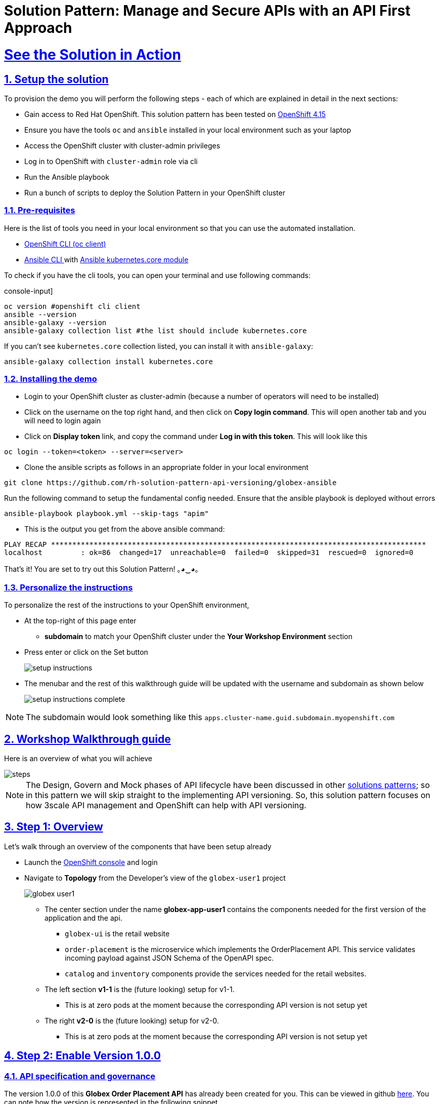 = Solution Pattern: Manage and Secure APIs with an API First Approach
:sectnums:
:sectlinks:
:doctype: book
:imagesdir: ../assets/images

= See the Solution in Action

== Setup the solution

To provision the demo you will perform the following steps - each of which are explained in detail in the next sections:

* Gain access to Red Hat OpenShift. This solution pattern has been tested on https://docs.openshift.com/container-platform/4.15/welcome/index.html[OpenShift 4.15^]
* Ensure you have the tools `oc` and `ansible` installed in your local environment such as your laptop
* Access the OpenShift cluster with cluster-admin privileges
* Log in to OpenShift with `cluster-admin` role via cli
* Run the Ansible playbook
* Run a bunch of scripts to deploy the Solution Pattern in your OpenShift cluster

// [%interactive]
//* [ ] Binge watch Death in Paradise
//* [ ] Visit a tropical island

=== Pre-requisites
Here is the list of tools you need in your local environment so that you can use the automated installation.

* https://docs.openshift.com/container-platform/4.15/cli_reference/openshift_cli/getting-started-cli.html[OpenShift CLI (oc client)^]
* https://docs.ansible.com/ansible/latest/installation_guide/intro_installation.html[Ansible CLI ^] with https://docs.ansible.com/ansible/latest/collections/kubernetes/core/k8s_module.html[Ansible kubernetes.core module^]

To check if you have the cli tools, you can open your terminal and use following commands:

******
.console-input]
[source,shell script]
----
oc version #openshift cli client
ansible --version
ansible-galaxy --version
ansible-galaxy collection list #the list should include kubernetes.core
----
******

If you can't see `kubernetes.core` collection listed, you can install it with `ansible-galaxy`:
******
[.console-input]
[source,shell script]
----
ansible-galaxy collection install kubernetes.core
----
******

=== Installing the demo

* Login to your OpenShift cluster as cluster-admin (because a number of operators will need to be installed)
* Click on the username on the top right hand, and then click on *Copy login command*. This will open another tab and you will need to login again
* Click on *Display token* link, and copy the command under *Log in with this token*. This will look like this
******
[source,shell script]
----
oc login --token=<token> --server=<server>
----
******

* Clone the ansible scripts as follows in an appropriate folder in your local environment
******
[.console-input]
[source,shell script]
----
git clone https://github.com/rh-solution-pattern-api-versioning/globex-ansible
----
******

Run the following command to setup the fundamental config needed. Ensure that the ansible playbook is deployed without errors

******
[.console-input]
[source,shell script]
----
ansible-playbook playbook.yml --skip-tags "apim"
----
******

* This is the output you get from the above ansible command:

[example]
----
PLAY RECAP ****************************************************************************************
localhost         : ok=86  changed=17  unreachable=0  failed=0  skipped=31  rescued=0  ignored=0 
----

That's it! You are set to try out this Solution Pattern! ｡◕‿◕｡

=== Personalize the instructions

To personalize the rest of the instructions to your OpenShift environment, 

* At the top-right of this page enter 
** *subdomain* to match your OpenShift cluster under the *Your Workshop Environment* section 
* Press enter or click on the Set button
+
image::setup-instructions.png[]
* The menubar and the rest of this walkthrough guide will be updated with the username and subdomain as shown below
+
image::setup-instructions-complete.png[]

[NOTE]
=====
The subdomain would look something like this `apps.cluster-name.guid.subdomain.myopenshift.com`
=====

[#_walkthrough_guide]
== Workshop Walkthrough guide

Here is an overview of what you will achieve

image::steps.png[]

[NOTE]
====
The Design, Govern and Mock phases of API lifecycle have been discussed in other https://redhat-solution-patterns.github.io/solution-pattern-api-first[solutions patterns^]; so in this pattern we will skip straight to the implementing API versioning. So, this solution pattern focuses on how 3scale API management and OpenShift can help with API versioning. 

====



== Step 1: Overview

Let's walk through an overview of the components that have been setup already

* Launch the https://console-openshift-console.%SUBDOMAIN%[OpenShift console^,window=console] and login
* Navigate to *Topology* from the Developer's view of the `globex-user1` project
+
image::globex-user1.png[]
** The center section under the name *globex-app-user1* contains the components needed for the first version of the application and the api.
*** `globex-ui` is the retail website
*** `order-placement` is the microservice which implements the OrderPlacement API. This service validates incoming payload against JSON Schema of the OpenAPI spec.
*** `catalog` and `inventory` components provide the services needed for the retail websites.
** The left section *v1-1* is the (future looking) setup for v1-1. 
*** This is at zero pods at the moment because the corresponding API version is not setup yet
** The right *v2-0* is the (future looking) setup for v2-0. 
*** This is at zero pods at the moment because the corresponding API version is not setup yet

== Step 2: Enable Version 1.0.0

=== API specification and governance

The version 1.0.0 of this *Globex Order Placement API* has already been created for you. This can be viewed in github https://raw.githubusercontent.com/rh-soln-pattern-api-versioning/api-spec/main/v1.0/OrderPlacementAPI-V1.0.yaml[here^]. You can note how the version is represented in the following snippet

```
openapi: 3.0.2
info:
  title: OrderPlacementAPI V1.0
  version: 1.0.0
  description: 'API Call to place an order with product, address and user details'
```

=== As a backend developer

*Setup OrderPlacement backend service*

The backend of OrderPlacement API for the purpose of this demo, acts as a facade to receive the payload, and then posts the Order payload to a https://webhook.site/[https://webhook.site/^]. 

[TIP]
====
In real life, there are a number ways this payload can be handled

* payload maybe be processed asynchronously through a event driven architecture
* payload maybe stored in a SQL based database or a no-SQL database
* payload may need to be posted to a number of other downstream systems.
====

* As seen earlier, the OrderPlacement backend service has already been provisioned for you. You will now need to
* The *ORDER_PLACEMENT_API* env variable of the OrderPlacement backend service has a placeholder which needs to be replaced.
+
image::order-placement-config-before.png[]
+
* Launch https://webhook.site/[https://webhook.site/^], and copy the the URL displayed as *Your unique URL* by clicking on it 
+
image::webhook-site-unique-url.png[]
* From your command prompt, set an environment variable
+
******
```
export WEBHOOKSITE=<webhoot.site url that you copied in the previous step>
```
******

* Run the following command to update the backend service's environment variables.
+
******
[.console-input]
[source,yaml]
----
oc set env deployments/order-placement --overwrite ORDER_PLACEMENT_API=$WEBHOOKSITE -n globex-user1
----
******

** You will see the output `deployment.apps/order-placement updated`
** This is how the env variables of the https://console-openshift-console.%SUBDOMAIN%/k8s/ns/globex-user1/deployments/order-placement/environment[Order Placement service^,window=console] will look like after update. 
+
image::order-placement-config-after.png[]

* Any payload being POSTed to this service will now be sent to this webhook site for inspection. 
+
[TIP]
====
Instead of a plain JSON order payload, you can consider the payload to be a https://cloudevents.io/[CloudEvents^]. CloudEvents can then hold versions in their headers which makes it easier to route to different downstream systems through (for e.g.) using Knative Eventing 
====

=== As an API Provider

*Setup 3scale entities*

Just like the code, all the 3scale Custom Resources are also maintained in git and are managed through ArgoCD/GitOps. This helps to version the 3scale entities as well.

. Run this command from where you have cloned the ansible playbook in the first step.
** This command will use the git branch `1.0.0` as the source of truth since we start with version `1.0.0`
** This command will create version 1.0.0 of 3scale Backend, Product, Application Plans, Developer Account and the Application for the account as well
+
******
[.console-input]
[source,shell script]
----
ansible-playbook playbook.yml --skip-tags "main" --extra-vars "apim_gitops_repo_value=https://github.com/rh-soln-pattern-api-versioning/api-versioning-helm apim_gitops_repo_tag_value=1.0.0"
----
******

. The above command setup up an ArgoCD application which is responsible for the 3scale custom resources
+
.[.underline]*Click to learn how to access ArgoCD*
[%collapsible]
====
* From the OpenShift console, click on the Clutser Argo CD menu
+
image::argo-cd-menu.png[]
* You will next need to get the ArgoCD admin credentials. 
* Access this from `openshift-gitops-cluster` secret in the openshift-gitops namespace. Launch https://console-openshift-console.%SUBDOMAIN%/k8s/ns/openshift-gitops/secrets/openshift-gitops-cluster[openshift-gitops-cluster here^,window=console]
* Copy the *admin.password* from the bottom of this page
* Login to ArgoCD with *username*: _admin_ and *password*: _from openshift-gitops-cluster secret_
* You will note that there are a number of Argo applications
+
image::argo-apps.png[]
* The *apim-user1* contains all of the 3scale custom resources. Go ahead and explore this - you will see Product, Backend, Developer Account amongst other things.

====

. Click on https://3scale-user1-admin.%SUBDOMAIN%[3scale^,window=3scale] to view all the entities that have been created for you. Login using (user1/openshift)
+
image:apim-v100-overview.png[] 
. Note that the *Globex Order Placement Product* and *Globex Order Placement Backend* are now created.
. *ActiveDoc* can be viewed under *Globex Order Placement Product -> ActiveDocs*
+
[NOTE] 
====
* ActiveDoc is created with OpenApi Specs. For the purpose of this solution pattern we are using a prebuilt OpenAPI. 
* Apicurio API designer is a great tool to build API designs. You can then manage it with Apicurio Service Registry
====

. Click on *Globex Order Placement Product* navigate to *Product-> Integration -> Methods and Metrics* to view what's been setup.
+
[NOTE]
====
Methods and Metrics help map different backend services to different paths representing URL versions, and also help to track metrics based on hits for different backend service versions
====
+
image::methods-100.png[]

. Now click on *Mapping Rules* link. The Mapping rules help to route a request to the right version of backend service (e.g. /v1/placeorder)
+
```
E.g. `api.globex.com/v1/OrderPlacement` will go to `v1` backend service
```
+
image::methods-v100-mapping-rules.png[]
** The Mapping Rule with the pattern `/{version}` also helps to track all the metrics to Globex Order Placement API in total.
*** `Order Placement API` tracks all hits made to the API irrespective of which version
** The Mapping Rule with the pattern `/v1` also helps to track all the metrics to Globex Order Placement API in total.
*** `Method version 1.0.0` tracks hits made to the 1.1.0 API version which accessed by path */v1* only

. Before you can start accessing the Globex Order Placement API, you must promote the APIcast configuration as below. +
+
.[.underline]*Click to view what is APICast*
[%collapsible]
====
APIcast is an NGINX based API gateway used to integrate your internal and external API services with the Red Hat 3scale Platform. In this workshop we use the two built-in APICast (staging and production) that come by default with the 3scale installation. They come pre-configured and ready to use out-of-the-box.
====

. From the left hand menu, navigate to *Integration* -> *Backend* to view the *Globex Order Placement Backend*. +
*Note* The _Public path_ to access this version is */v1*
+
image::apim-backend100.png[]

. From the https://3scale-user1-admin.%SUBDOMAIN%[3scale homepage^,window=3scale], under the Products section, click on *Globex Order Placement* to view the Product's overview page. From the left hand menu, navigate to *Integration* -> *Configuration*
+
******
Under *APIcast Configuration*, click *Promote to v.x Staging APICast* to promote the APIcast configurations. Similarly click *Promote to v.x Production APICast* 
******
+
image::apim-promote-prod.png[]

* Note that *Globex Order Placement Backend* shows that the backend is mapped as "v1". The API will then be accessed via *v1* path. This helps in versioning this OrderPlacement API as *1.0.0*

=== As an API Consumer
*Globex UI patched with API Credentials and APICast URL*

Next step, patch the `globex-ui` deployment with the API credentials and the APIcast URL. Typically developers get APICredentials from the Developer Portal. 

. In 3scale, navigate to *Audience (from top nav) -> Developer Portal -> Visit Portal*
+
image::access-devportal.png[]
 
. Sign in using (*dev.globex/openshift*)
+
image::dev-portal-login.png[]
. Click on *API credentials* link on top nav, and you will see *Globex Basic Application* 
** Copy the alphanumeric value found as *User Key* and create environment variable `API_USER_KEY_VALUE`
+
image::application-credentials-1.0.png[]
+
******
[.console-input]
[source,yaml]
----
export API_USER_KEY_VALUE=<replace with user key>
----
******
** Run the following command to update the backend service's env variables.
+
******
[.console-input]
[source,shell script]
----
oc set env deployments/globex-ui --overwrite API_USER_KEY_VALUE=$API_USER_KEY_VALUE \
API_TRACK_PLACEORDER=https://globex-order-placement-product-3scale-user1-apicast-staging.%SUBDOMAIN%/v1/placeorder -n globex-user1
----
******

** You should see an output message `deployment.apps/globex-ui updated`


=== Testing this out

. Launch the https://globex-ui-globex-user1.%SUBDOMAIN%/products[retail website^]
. Login using any valid email address and any 6-digit password - since this is just a simulation.
. Navigate to the *Cool Stuff Store* from the top menu. Add a few things to the cart. 
. Click on *Cart* from the top menu and *Proceed to Checkout*. 
. Click on the *Autofill form* button to make it easy to fill this form. 
+
image::globex-ui-v-100.png[]
. Click on *Submit Order*
. You must see a success message
+
image::globex-ui-order-submit.png[]

. You can view the payload on the webhook.site that you setup
+
image::webhook-v100.png[]

=== View Traffic Analytics
. Try placing a few orders to generate traffic. 
. Navigate to https://3scale-user1-admin.%SUBDOMAIN%[3scale Dashboard^,window=3scale], and click on *globex-order-placement* to view the Product Details
. Click on the *Analytics -> Traffic* link on the left hand side menu. You will see the *Hits* details. 
. This section provides insights in terms of the number of hits for the product and other traffic analysis details as well.
+
image:apim-traffic.png[]
 

== Step 3: Enable Version 1.1.0

Globex now wants to capture a new field called *Delivery Instructions* to make it easier to make prompt deliveries This is considered as a non-breaking change because this is an optional field. To handle the new field, let's introduce version 1.1.0 of OrderPlacement API. 

This change has varying degrees of  impact across the different stakeholders (provider, developer & consumer)

.[.underline]*Click to view a summary*
[%collapsible]
=====
. As an *API provider*
** Use APICurio studio to make changes to OpenAPI Specification to include Optional field *Delivery Instructions* and change version from 1.0.0 to 1.1.0
** Publish this on Apicurio Service Registry
** Update 3scale for new Backend (version 1.1.0), update Product to point to the Backend version 1.1.0, update ActivdDoc
** Point to new Backend service which adheres to the new API specification
+
[NOTE]
====
As mentioned earlier the APICurio studio and Apicurio Service Registry changes are not included to keep this solution pattern accessible and not overtly too lengthy.
====

. As a *Backend service developer*
** Create a new branch with name *v1.1.0* and change the Order Placement service to allow for *Delivery Instructions*
** Update any POJOs or mapping - ideally it is better to handle this as a JSON payload rather than mapping to a POJO so as to allow for minimal impact
** Update validations against new OpenAPI spec. In our case we use JSON Schema based validation.

. As an *API consumer*
** May choose to consume the new API at their own pace.
** Changes includ update to the UI to allow for the new field *Delivery Instructions*. 
** Change any validations if necessary. Ensure adherence to new OpenAPI specification

=====

=== As a backend developer
*Deploy new version 1.1.0 of the backend service*

. The backend service deployment for version 1.1.0 has been already deployed as part of the setup to keep things simpler for the demo, but is set as replica 0 (i.e, it is at zero pods)
. The OpenAPI specification has been updated with optional *Delivery Instructions*. You can view the version https://raw.githubusercontent.com/rh-soln-pattern-api-versioning/api-spec/main/v1.1/OrderPlacementAPI-V1.1.yaml[1.1.0 here^]
+
```
openapi: 3.0.2
info:
  title: OrderPlacementAPI V1.1
  version: 1.1.0
  description: 'API Call to place an order with product, address and user details'  
......
    delivery_instructions:
     description: Send optional delivery instructions
......
```
. The OpenAPI specification for this version 1.1.0 has been converted ionto JSON Schema and is part of this backend service. Click here to view the https://raw.githubusercontent.com/rh-soln-pattern-api-versioning/order-placement-service/1.1.0/src/main/java/org/globex/retail/json-schema/order-placement-payload.json[version 1.1.0 JSON Schema^]. Note the introduction of *delivery_instructions* field which is optional
+
image::json-schema-v110.png[width=50%]
. Patch the `order-placement-v1-1-0` deployment with the webhook.site URL that you have setup earlier. 
* From your command prompt `echo $WEBHOOKSITE` to make sure you have the env variable accessible
+
******
[.console-input]
[source,yaml]
----
echo $WEBHOOKSITE
----
******

* Run the following command to update the backend service's environment variables, and scale the replica to `1`
+
******
[.console-input]
[source,yaml]
----
oc set env deployments/order-placement-v1-1-0 --overwrite ORDER_PLACEMENT_API=$WEBHOOKSITE -n globex-user1
oc scale deployment order-placement-v1-1-0 --replicas=1 -n globex-user1
----
******


*** Output would be like this
+
```
deployment.apps/order-placement-v1-1-0 updated
deployment.apps/order-placement-v1-1-0 scaled
```

=== As an API Provider
*Configure 3scale entities for version 1.1.0*

. Run this command from the command prompt from where you have cloned the ansible playbook.
** This command will use the git branch `1.1.0` as the source of truth since we are now rolling out version `1.1.0`
** This command will create version 1.1.0 of 3scale Backend, Product, Application Plans, Developer Account and the Application for the account as well
+
******
[.console-input]
[source,shell script]
----
ansible-playbook playbook.yml --skip-tags "main" --extra-vars "apim_gitops_repo_value=https://github.com/rh-soln-pattern-api-versioning/api-versioning-helm apim_gitops_repo_tag_value=1.1.0"
----
******

** The output will be like this
+
```
PLAY RECAP ******************************************************************************************************************
localhost         : ok=12  changed=1  unreachable=0  failed=0  skipped=3  rescued=0  ignored=0
```
. You can access ArgoCD as described earlier to view the new entities for v1.1.0 being deployment (including new Backend, updates to the Product)
. From 3scale promote APICast configuration from *Globex Order Placement Product -> Integration -> Configuration -> *Promote to v.x Staging APICast* and *Promote to v.x Production APICast* 

=== As an API Consumer
*Update UI to updated version 1.1.0*


[TIP]
====
This is a backward compatible change. Therefore, the existing *globex-ui 1.0.0* deployment will work as it is without any changes with the new *Backend 1.1.0* version. You can test this out just to be sure :)
====

When the UI developers are ready, they can make the following changes to start consuming the new changes, and send the new Delivery Instructions as part of the order payload.

. Run this command to update the image of globex-ui deployment to the 1.1.0 version
******
[.console-input]
[source,yaml]
----
oc set image deployment/globex-ui globex-ui=quay.io/rh_soln_pattern_api_versioning/globex-ui:1.1.0 -n globex-user1
----
******

=== Testing this out
. Launch the https://globex-ui-globex-user1.%SUBDOMAIN%/products[retail website^] preferably in incognito - or perform a hard refresh of the browser to nullify caching. 
. Login using any valid email address and any 6-digit password.
. Navigate to the *Cool Stuff Store* from the top menu. Add a few things to the card and proceed to checkout
. Notice that there is a new field called *Delivery Instructions*. Provide some content for this new field, and click on *Submit Order*
+
image::delivery-instructions.png[]
. You should see a confirmation message that the order has been placed.
. Navigate to the webhook.site you have setup to check that the *delivery_instructions* is being passed on correctly
+
image::delivery-instructions-webhook.png[]


== Step 4: Enable Version 2.0.0
Further down the line, Globex would like to merge *First name and Last name* into a single field to better represent different cultures and conventions. 

This is considered as a breaking change since there is no backward compatibility leading to a major version change to OpenAPI spec *version 2.0.0*

The version 2.0.0 of this *Globex Order Placement API* has already been created for you. This can be viewed in github https://raw.githubusercontent.com/rh-soln-pattern-api-versioning/api-spec/main/v2.0/OrderPlacementAPI-V2.0.yaml[here^].  


The same set of impacts identified across the different stakeholders while introducing version 1.1.0 also applies for a Major version change. The main impact is that, this version is NOT backward compatible.

=== As a backend developer
*New version 2.0.0 of the backend service*

. The backend service deployment for version 2.0.0 is in place to keep this pattern simple, but is set as replica 0 (i.e, it is at zero pods)
** The OpenAPI specification for this version 2.0.0 has been converted into JSON Schema and is part of this backend service. Click here to view the https://raw.githubusercontent.com/rh-soln-pattern-api-versioning/order-placement-service/2.0.0/src/main/java/org/globex/retail/json-schema/order-placement-payload.json[version 2.0.0 JSON Schema^]. Note the introduction of *name* field which is not optional, and has replaced first name and last name  fields.
+
image::json-schema-v200.png[width=50%]

. You will need to patch this deployment as well with the *webhook.site URL* that you have setup earlier. 
** From your command prompt `echo $WEBHOOKSITE` to make sure you have the env variable accessible
+
******
[.console-input]
[source,yaml]
----
echo $WEBHOOKSITE
----
******

** Run the following command to update the `order-placement-v2-0` service's environment variables, and scale the replica to `1`
+
******
[.console-input]
[source,yaml]
----
oc set env deployments/order-placement-v2-0 --overwrite ORDER_PLACEMENT_API=$WEBHOOKSITE -n globex-user1
oc scale deployments/order-placement-v2-0 --replicas=1 -n globex-user1
----
******

*** Output would be like this
+
```
deployment.apps/order-placement-v2-0 updated
deployment.apps/order-placement-v2-0 scaled
```

=== As an API Provider
*Setup 3scale entities for version 2.0.0*

. Run this command from the command prompt from where you have cloned the ansible playbook.
** This command will use the git branch `2.0.0` as the source of truth since we are now rolling out version `2.0.0`
** This command will create version 2.0.0 of 3scale Backend, Product, Application Plans, Developer Account and the Application for the account as well
+

******
[.console-input]
[source,shell script]
----
ansible-playbook playbook.yml --skip-tags "main" --extra-vars "apim_gitops_repo_value=https://github.com/rh-soln-pattern-api-versioning/api-versioning-helm apim_gitops_repo_tag_value=2.0.0"
----
******

** The output will be like this
+
```
PLAY RECAP ******************************************************************************************************************
localhost         : ok=12  changed=1  unreachable=0  failed=0  skipped=3  rescued=0  ignored=0
```

. From 3scale promote APICast configuration from *Globex Order Placement Product -> Integration -> Configuration -> *Promote to v.x Staging APICast* and *Promote to v.x Production APICast* 

. Note from *Globex Order Placement Product-> Integration -> Backend* that new Backend has been added mapped to `/v2` path.
+
image::backend-v200.png[]
. Navigate to *Globex Order Placement Product-> Integration -> Methods and Metrics* and note that a new method for `v2` has been added
+
image::methods-v200.png[]
. Navigate to the *Mapping Rules* menu and note that a new rule for `/v2` has been added which will direct all api calls with `/v2` to the new version 2.0.0 backend
+
image::mapping-rules-200.png[]
. Promote APICast configuration 
******
* Promote APICast configuration from Integration -> Configuration -> *Promote to v.x Staging APICast* and *Promote to v.x Production APICast* 
* You now have 2 Backends configured which would both work correctly when invoked via /v1/ and /v2/ paths. 
+
image::config-200.png[]
******

=== As an API Consumer
*Update UI to version 2.0.0*

. Run this command to update the image of globex-ui deployment to the 2.0.0 version and update the env variables
+
******
[.console-input]
[source,yaml]
----
oc set image deployment/globex-ui globex-ui=quay.io/rh_soln_pattern_api_versioning/globex-ui:2.0.0 -n globex-user1
oc set env deployments/globex-ui --overwrite API_USER_KEY_VALUE=$API_USER_KEY_VALUE \
API_TRACK_PLACEORDER=https://globex-order-placement-product-3scale-user1-apicast-staging.%SUBDOMAIN%/v2/placeorder -n globex-user1

----
******
** You will see the output `deployment.apps/globex-ui image updated`



=== Testing this out
. Launch the https://globex-ui-globex-user1.%SUBDOMAIN%/products[retail website^] preferably in incognito - or perform a hard refresh of the browser to nullify caching. 
. Login using any valid email address and any 6-digit password.
. Navigate to the *Cool Stuff Store* from the top menu. Add a few things to the card and proceed to checkout
. Notice that there is a new field called *Delivery Instructions*. Provide some content for this new field, and click on *Submit Order*
+
image::globex-ui-combined-name.png[]
* You should see a confirmation message that the order has been placed.
* Navigate to the webhook.site you have setup to check that the *delivery_instructions* is being passed on correctly
+
image::combined-name-webhook.png[]

=== View Traffic Analytics
. Try placing a few orders to generate traffic. You can also place dummy orders as discussed earlier.
. Navigate to https://3scale-user1-admin.%SUBDOMAIN%[3scale Dashboard^,window=3scale], and click on *Globex Order Placement Product* to view the Product Details
. Click on the *Analytics -> Traffic* link on the left hand side menu. You will see the *Hits* details split between the versions v1 and v2.
+
image:apim-traffic-200.png[]


== Step 5: Manage and Analyse: Analytics, consumer notification

Especially with the introduction of a breaking change, you will like to sunset your older version of the API at the earliest. You will need to start by notifying the consumers.

. Navigate to https://3scale-user1-admin.apps.cluster-w6wln.dynamic.redhatworkshops.io/buyers/accounts[Audience (from top menu) -> Accounts -> Listing^]. 
. You will see the number of applications the Globex user has signed for. (in this case it is 2). You can search for the Accounts which have signed up for the Order Placement API by using the search term *Globex Basic*
+
image::audience-acc-listing.png[]
. You can also drill down to an account by clicking on the hyperlink [2] 
. From the *Applications for Globex Page* click the "x Applications" link on top
+
image::globex-acc-listing.png[]
. You can now choose the relevant accounts to view the *Bulk operations* available.
+
image::bulk-ops.png[]
. Click on *Send email* to send a notification saying something like this. 
+
```
Subject: Basic Plan of Globex Order Placement version 1.1.0 deprecation
Body of Email:
Hello
Please note that Globex Order Placement version 1.1.0 is being deprecated and will not be available for new signups. The version 1.1.0 will be removed by <date>.
Please refer to the Developer Portal for details of version 2.0.0
```

=== Make the 1.1.0 version unavailable for signups

Once you are ready to sunset the older version here is what you can do:

* Navigate to *Products -> Globex Order Placement -> Applications -> Application Plans*
* Click on the green checkboxes for Enabled and Visible columns for the `Method version 1.0.0` to make it red as shown below.
+
image::method-v100-off.png[]
* All calls to /v1/ will now fail authentication.

== Alternatives to introducing new versions

In this pattern we continued to use the same Application Plan for all revisions. In the real world, there are options that can be considered based on the context of how the teams function, and what is relevant for business. 

=== New 3scale Product
For breaking changes, you may consider creating a new 3scale Product for version 2.0.0. Once you are ready to sunset the version 1.x.x, just delete the product.

=== New application plan
You may also consider creating a new application plan for the new version. Here is how this would pan out

. In the Existing application plan, turn off access to version 2.0.0 Backend
+
image::edit-app-plan-100.png[]
. Create a new application plan for version 2.0.0
+
image::app-plan-200.png[]
. Unpublish the older application plan by changing the *State* to hidden. 
+
image::hide-app-plan-100.png[]
* This means that all new users will only be able to sign up to the newer plan; when version 1.x.x is being sunset, you can just delete all those applications and the plan itself

== Conclusion

Congratulations on completing this Solution Pattern. As a takeaway

* APIs are very useful as building blocks for internal and external system integrations
* Don't change frequently - but have a public strategy in place to have predictable releases and consumer notification
* Consider including Release Notes in your developer portal with access to OpenAPI Specs, trials and code samples
* GitOps and ArgoCD are you friends to make this manageable and trackable

To sum up, build *Intentional APIs*